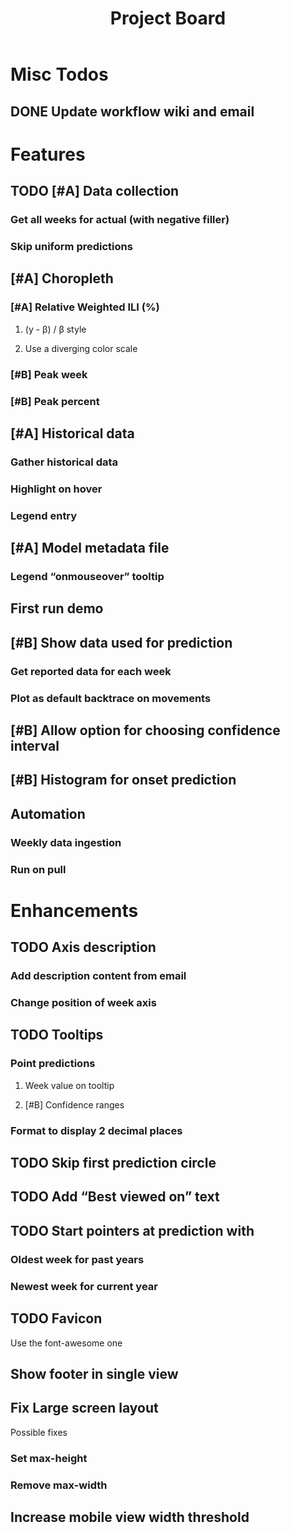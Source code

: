 #+TITLE: Project Board

* Misc Todos
** DONE Update workflow wiki and email
CLOSED: [2016-11-03 Thu 22:12] SCHEDULED: <2016-11-02 Wed>

* Features
** TODO [#A] Data collection
*** Get all weeks for actual (with negative filler)
*** Skip uniform predictions
** [#A] Choropleth
*** [#A] Relative Weighted ILI (%)
**** (y - \beta) / \beta style
**** Use a diverging color scale
*** [#B] Peak week
*** [#B] Peak percent
** [#A] Historical data
*** Gather historical data
*** Highlight on hover
*** Legend entry
** [#A] Model metadata file
*** Legend “onmouseover” tooltip
** First run demo
** [#B] Show data used for prediction
*** Get reported data for each week
*** Plot as default backtrace on movements
** [#B] Allow option for choosing confidence interval
** [#B] Histogram for onset prediction
** Automation
*** Weekly data ingestion
*** Run on pull

* Enhancements
** TODO Axis description
*** Add description content from email
*** Change position of week axis
** TODO Tooltips
*** Point predictions
**** Week value on tooltip
**** [#B] Confidence ranges
*** Format to display 2 decimal places
** TODO Skip first prediction circle
** TODO Add “Best viewed on” text
** TODO Start pointers at prediction with
*** Oldest week for past years
*** Newest week for current year
** TODO Favicon
Use the font-awesome one
** Show footer in single view
** Fix Large screen layout
Possible fixes
*** Set max-height
*** Remove max-width
** Increase mobile view width threshold

